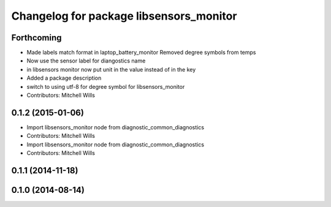 ^^^^^^^^^^^^^^^^^^^^^^^^^^^^^^^^^^^^^^^^
Changelog for package libsensors_monitor
^^^^^^^^^^^^^^^^^^^^^^^^^^^^^^^^^^^^^^^^

Forthcoming
-----------
* Made labels match format in laptop_battery_monitor
  Removed degree symbols from temps
* Now use the sensor label for diangostics name
* in libsensors monitor now put unit in the value instead of in the key
* Added a package description
* switch to using utf-8 for degree symbol for libsensors_monitor
* Contributors: Mitchell Wills

0.1.2 (2015-01-06)
------------------
* Import libsensors_monitor node from diagnostic_common_diagnostics
* Contributors: Mitchell Wills

* Import libsensors_monitor node from diagnostic_common_diagnostics
* Contributors: Mitchell Wills

0.1.1 (2014-11-18)
------------------

0.1.0 (2014-08-14)
------------------
